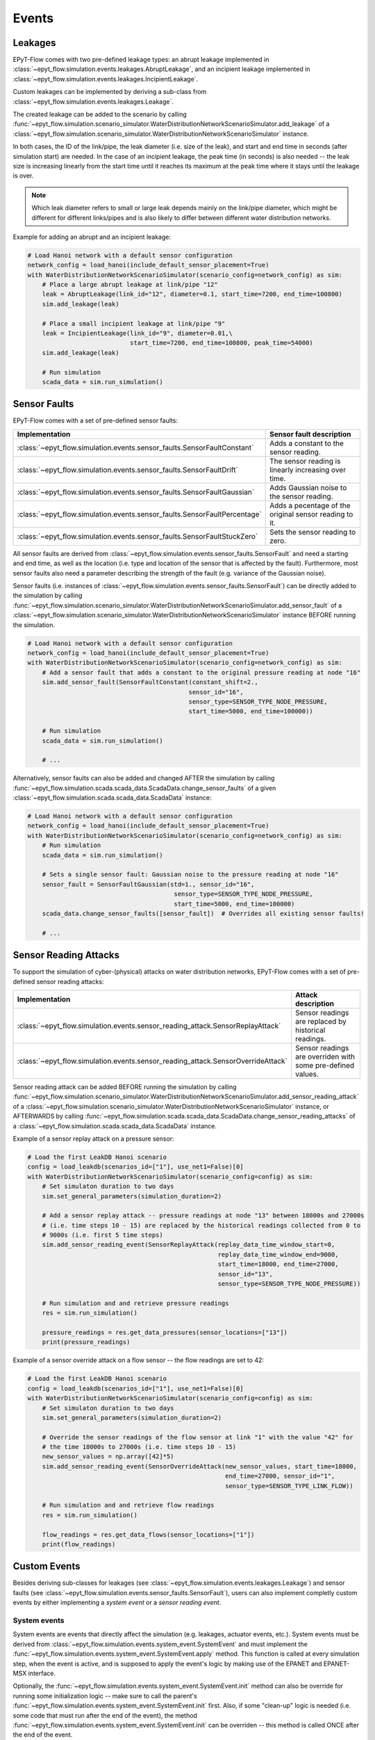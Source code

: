 .. _tut.events:

******
Events
******

Leakages
++++++++

EPyT-Flow comes with two pre-defined leakage types: 
an abrupt leakage implemented in :class:`~epyt_flow.simulation.events.leakages.AbruptLeakage`, 
and an incipient leakage implemented in :class:`~epyt_flow.simulation.events.leakages.IncipientLeakage`.

Custom leakages can be implemented by deriving a sub-class from :class:`~epyt_flow.simulation.events.leakages.Leakage`.

The created leakage can be added to the scenario by calling 
:func:`~epyt_flow.simulation.scenario_simulator.WaterDistributionNetworkScenarioSimulator.add_leakage`  
of a :class:`~epyt_flow.simulation.scenario_simulator.WaterDistributionNetworkScenarioSimulator` instance.

In both cases, the ID of the link/pipe, the leak diameter (i.e. size of the leak), 
and start and end time in seconds (after simulation start) are needed.
In the case of an incipient leakage, the peak time (in seconds) is also needed -- 
the leak size is increasing linearly from the start time until it reaches its maximum 
at the peak time where it stays until the leakage is over.

.. note::
    Which leak diameter refers to small or large leak depends mainly on the link/pipe diameter, 
    which might be different for different links/pipes and is also likely to differ between different water distribution networks.

Example for adding an abrupt and an incipient leakage:

.. code-block:: python

    # Load Hanoi network with a default sensor configuration
    network_config = load_hanoi(include_default_sensor_placement=True)
    with WaterDistributionNetworkScenarioSimulator(scenario_config=network_config) as sim:
        # Place a large abrupt leakage at link/pipe "12"
        leak = AbruptLeakage(link_id="12", diameter=0.1, start_time=7200, end_time=100800)
        sim.add_leakage(leak)

        # Place a small incipient leakage at link/pipe "9"
        leak = IncipientLeakage(link_id="9", diameter=0.01,\
                                start_time=7200, end_time=100800, peak_time=54000)
        sim.add_leakage(leak)
        
        # Run simulation
        scada_data = sim.run_simulation()


Sensor Faults
+++++++++++++

EPyT-Flow comes with a set of pre-defined sensor faults:

+-------------------------------------------------------------------------------+--------------------------------------------------------+
| Implementation                                                                | Sensor fault description                               |
+===============================================================================+========================================================+
| :class:`~epyt_flow.simulation.events.sensor_faults.SensorFaultConstant`       | Adds a constant to the sensor reading.                 |
+-------------------------------------------------------------------------------+--------------------------------------------------------+
| :class:`~epyt_flow.simulation.events.sensor_faults.SensorFaultDrift`          | The sensor reading is linearly increasing over time.   |
+-------------------------------------------------------------------------------+--------------------------------------------------------+
| :class:`~epyt_flow.simulation.events.sensor_faults.SensorFaultGaussian`       | Adds Gaussian noise to the sensor reading.             |
+-------------------------------------------------------------------------------+--------------------------------------------------------+
| :class:`~epyt_flow.simulation.events.sensor_faults.SensorFaultPercentage`     | Adds a pecentage of the original sensor reading to it. |
+-------------------------------------------------------------------------------+--------------------------------------------------------+
| :class:`~epyt_flow.simulation.events.sensor_faults.SensorFaultStuckZero`      | Sets the sensor reading to zero.                       |
+-------------------------------------------------------------------------------+--------------------------------------------------------+

All sensor faults are derived from :class:`~epyt_flow.simulation.events.sensor_faults.SensorFault` and 
need a starting and end time, as well as the location (i.e. type and location of the sensor that is affected by the fault). 
Furthermore, most sensor faults also need a parameter describing the strength of the fault (e.g. variance of the Gaussian noise).

Sensor faults (i.e. instances of :class:`~epyt_flow.simulation.events.sensor_faults.SensorFault`) can be directly added to the simulation by 
calling :func:`~epyt_flow.simulation.scenario_simulator.WaterDistributionNetworkScenarioSimulator.add_sensor_fault`  
of a :class:`~epyt_flow.simulation.scenario_simulator.WaterDistributionNetworkScenarioSimulator` instance BEFORE running the simulation.

.. code-block:: python

    # Load Hanoi network with a default sensor configuration
    network_config = load_hanoi(include_default_sensor_placement=True)
    with WaterDistributionNetworkScenarioSimulator(scenario_config=network_config) as sim:
        # Add a sensor fault that adds a constant to the original pressure reading at node "16"
        sim.add_sensor_fault(SensorFaultConstant(constant_shift=2.,
                                                sensor_id="16",
                                                sensor_type=SENSOR_TYPE_NODE_PRESSURE,
                                                start_time=5000, end_time=100000))
        
        # Run simulation
        scada_data = sim.run_simulation()

        # ...


Alternatively, sensor faults can also be added and changed AFTER the simulation by calling 
:func:`~epyt_flow.simulation.scada.scada_data.ScadaData.change_sensor_faults` 
of a given :class:`~epyt_flow.simulation.scada.scada_data.ScadaData` instance:

.. code-block:: python

    # Load Hanoi network with a default sensor configuration
    network_config = load_hanoi(include_default_sensor_placement=True)
    with WaterDistributionNetworkScenarioSimulator(scenario_config=network_config) as sim:        
        # Run simulation
        scada_data = sim.run_simulation()

        # Sets a single sensor fault: Gaussian noise to the pressure reading at node "16"
        sensor_fault = SensorFaultGaussian(std=1., sensor_id="16",
                                            sensor_type=SENSOR_TYPE_NODE_PRESSURE,
                                            start_time=5000, end_time=100000)
        scada_data.change_sensor_faults([sensor_fault])  # Overrides all existing sensor faults!
        
        # ...


Sensor Reading Attacks
++++++++++++++++++++++

To support the simulation of cyber-(physical) attacks on water distribution networks, 
EPyT-Flow comes with a set of pre-defined sensor reading attacks:

+---------------------------------------------------------------------------------+--------------------------------------------------------------+
| Implementation                                                                  | Attack description                                           |
+=================================================================================+==============================================================+
| :class:`~epyt_flow.simulation.events.sensor_reading_attack.SensorReplayAttack`  | Sensor readings are replaced by historical readings.         |
+---------------------------------------------------------------------------------+--------------------------------------------------------------+
| :class:`~epyt_flow.simulation.events.sensor_reading_attack.SensorOverrideAttack`| Sensor readings are overriden with some pre-defined values.  |
+---------------------------------------------------------------------------------+--------------------------------------------------------------+

Sensor reading attack can be added BEFORE running the simulation by calling 
:func:`~epyt_flow.simulation.scenario_simulator.WaterDistributionNetworkScenarioSimulator.add_sensor_reading_attack`
of a :class:`~epyt_flow.simulation.scenario_simulator.WaterDistributionNetworkScenarioSimulator` instance, 
or AFTERWARDS by calling :func:`~epyt_flow.simulation.scada.scada_data.ScadaData.change_sensor_reading_attacks`  
of a :class:`~epyt_flow.simulation.scada.scada_data.ScadaData` instance.

Example of a sensor replay attack on a pressure sensor:

.. code-block:: python

    # Load the first LeakDB Hanoi scenario
    config = load_leakdb(scenarios_id=["1"], use_net1=False)[0]
    with WaterDistributionNetworkScenarioSimulator(scenario_config=config) as sim:
        # Set simulaton duration to two days
        sim.set_general_parameters(simulation_duration=2)

        # Add a sensor replay attack -- pressure readings at node "13" between 18000s and 27000s
        # (i.e. time steps 10 - 15) are replaced by the historical readings collected from 0 to
        # 9000s (i.e. first 5 time steps)
        sim.add_sensor_reading_event(SensorReplayAttack(replay_data_time_window_start=0,
                                                        replay_data_time_window_end=9000,
                                                        start_time=18000, end_time=27000,
                                                        sensor_id="13",
                                                        sensor_type=SENSOR_TYPE_NODE_PRESSURE))

        # Run simulation and and retrieve pressure readings
        res = sim.run_simulation()

        pressure_readings = res.get_data_pressures(sensor_locations=["13"])
        print(pressure_readings)


Example of a sensor override attack on a flow sensor -- the flow readings are set to 42:

.. code-block:: python

    # Load the first LeakDB Hanoi scenario
    config = load_leakdb(scenarios_id=["1"], use_net1=False)[0]
    with WaterDistributionNetworkScenarioSimulator(scenario_config=config) as sim:
        # Set simulaton duration to two days
        sim.set_general_parameters(simulation_duration=2)

        # Override the sensor readings of the flow sensor at link "1" with the value "42" for
        # the time 18000s to 27000s (i.e. time steps 10 - 15)
        new_sensor_values = np.array([42]*5)
        sim.add_sensor_reading_event(SensorOverrideAttack(new_sensor_values, start_time=18000,
                                                          end_time=27000, sensor_id="1",
                                                          sensor_type=SENSOR_TYPE_LINK_FLOW))

        # Run simulation and and retrieve flow readings
        res = sim.run_simulation()

        flow_readings = res.get_data_flows(sensor_locations=["1"])
        print(flow_readings)


Custom Events
+++++++++++++

Besides deriving sub-classes for leakages (see :class:`~epyt_flow.simulation.events.leakages.Leakage`) and 
sensor faults (see :class:`~epyt_flow.simulation.events.sensor_faults.SensorFault`), 
users can also implement completly custom events by either implementing a `system event` or a `sensor reading event`.


System events
-------------

System events are events that directly affect the simulation (e.g. leakages, actuator events, etc.).
System events must be derived from :class:`~epyt_flow.simulation.events.system_event.SystemEvent` 
and must implement the :func:`~epyt_flow.simulation.events.system_event.SystemEvent.apply` method. 
This function is called at every simulation step, when the event is active, and is supposed to
apply the event's logic by making use of the EPANET and EPANET-MSX interface.

Optionally, the :func:`~epyt_flow.simulation.events.system_event.SystemEvent.init` method can also 
be override for running some initialization logic -- make sure to call the parent's 
:func:`~epyt_flow.simulation.events.system_event.SystemEvent.init` first.
Also, if some "clean-up" logic is needed (i.e. some code that must run after the end of the event),
the method :func:`~epyt_flow.simulation.events.system_event.SystemEvent.init` can be overriden --
this method is called ONCE after the end of the event.

Example of a system event that activates a pump:

.. code-block:: python

    class MySystemEvent(SystemEvent):
        def __init__(self, **kwds):
            self.pump_link_idx = None

            super().__init__(**kwds)
        
        def init(self, epanet_api:epyt.epanet) -> None:
            super().init(epanet_api)

            # Custom init logic if needed ...
            pump_idx = self._epanet_api.getLinkPumpNameID().index("9")
            pump_link_idx = self._epanet_api.getLinkPumpIndex()[pump_idx]

        def apply(self, cur_time:int) -> None:
            # Activate pump "9" while this event is active
            pump_status = 2
            self._epanet_api.setLinkStatus(self.pump_link_idx, pump_status)


System events can be added to a scenario by calling 
:func:`~epyt_flow.simulation.scenario_simulator.WaterDistributionNetworkScenarioSimulator.add_system_event`  
of a :class:`~epyt_flow.simulation.scenario_simulator.WaterDistributionNetworkScenarioSimulator` 
instance BEFORE running the simulation:

.. code-block:: python

    # Open/Create a new scenario based on the Net1 network
    config = load_net1()
    with WaterDistributionNetworkScenarioSimulator(scenario_config=config) as sim:
        # Setup scenario settings
        # ...

        # Add the system event implemented in the "MySystemEvent" class
        sim.add_system_event(MySystemEvent(start_time=5000, end_time=100000))

        # Run simulation
        # ....


Sensor reading events
---------------------

Sensor reading events are events that affect sensor readings only (e.g. sensor faults, 
sensor reading attacks, etc.). Those events must be derived from 
:class:`~epyt_flow.simulation.events.sensor_reading_event.SensorReadingEvent` 
and must implement the :func:`~epyt_flow.simulation.events.sensor_reading_event.SensorReadingEvent.apply` 
method. This method gets the raw sensor readings as well as the time steps as input, applies the event's logic to it, and 
returns the processed sensor readings.

.. note::
    Note that :func:`~epyt_flow.simulation.events.sensor_reading_event.SensorReadingEvent.apply` 
    is called at each simulation time steps -- the method must respect the start and end time of the event 
    as stored in its parent class :class:`~epyt_flow.simulation.events.event.Event`.

Example of a custom sensor reading event that adds Gaussian noise to the sensor readings:

.. code-block:: python

    class MySensorReadingEvent(SensorReadingEvent):
        def __init__(**kwds):
            super().__init__(**kwds)    # Sets start & end time, location, etc.

        def apply(self, sensor_readings:numpy.ndarray,
                    sensor_readings_time:numpy.ndarray) -> numpy.ndarray:
            for i in range(sensor_readings.shape[0]):
                if self.start_time <= sensor_readings_time[i] < self.end_time:
                    sensor_readings[i] += numpy.random.normal(loc=0, scale=1)
            
            return sensor_readings

System events can be added to a scenario by calling 
:func:`~epyt_flow.simulation.scenario_simulator.WaterDistributionNetworkScenarioSimulator.add_sensor_reading_event`  
of a :class:`~epyt_flow.simulation.scenario_simulator.WaterDistributionNetworkScenarioSimulator` 
instance BEFORE running the simulation:

.. note::

    Be aware that multiple sensor reading events can be active for the same sensor -- 
    i.e. chaining of events is possible. In this case, the input to the 
    :func:`~epyt_flow.simulation.events.sensor_reading_event.SensorReadingEvent.apply` is the 
    output of the previous method. The ordering of the sensor reading events is determined by 
    the order they were added to the scenario.
